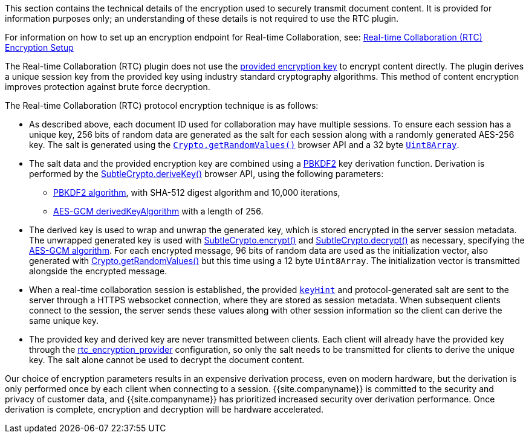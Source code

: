 This section contains the technical details of the encryption used to securely transmit document content. It is provided for information purposes only; an understanding of these details is not required to use the RTC plugin.

For information on how to set up an encryption endpoint for Real-time Collaboration, see: link:{{site.baseurl}}/rtc/encryption/[Real-time Collaboration (RTC) Encryption Setup]

The Real-time Collaboration (RTC) plugin does not use the link:{{site.baseurl}}/rtc/configuration/rtc-options-required/#rtc_encryption_provider[provided encryption key] to encrypt content directly. The plugin derives a unique session key from the provided key using industry standard cryptography algorithms. This method of content encryption improves protection against brute force decryption.

The Real-time Collaboration (RTC) protocol encryption technique is as follows:

* As described above, each document ID used for collaboration may have multiple sessions. To ensure each session has a unique key, 256 bits of random data are generated as the salt for each session along with a randomly generated AES-256 key. The salt is generated using the https://developer.mozilla.org/en-US/docs/Web/API/Crypto/getRandomValues[`Crypto.getRandomValues()`] browser API and a 32 byte https://developer.mozilla.org/en-US/docs/Web/JavaScript/Reference/Global_Objects/Uint8Array[`Uint8Array`].
* The salt data and the provided encryption key are combined using a https://tools.ietf.org/html/rfc2898#section-5.2[PBKDF2] key derivation function. Derivation is performed by the https://developer.mozilla.org/en-US/docs/Web/API/SubtleCrypto/deriveKey[SubtleCrypto.deriveKey()] browser API, using the following parameters:
 ** https://developer.mozilla.org/en-US/docs/Web/API/Pbkdf2Params[PBKDF2 algorithm], with SHA-512 digest algorithm and 10,000 iterations,
 ** https://developer.mozilla.org/en-US/docs/Web/API/AesKeyGenParams[AES-GCM derivedKeyAlgorithm] with a length of 256.
* The derived key is used to wrap and unwrap the generated key, which is stored encrypted in the server session metadata. The unwrapped generated key is used with https://developer.mozilla.org/en-US/docs/Web/API/SubtleCrypto/encrypt[SubtleCrypto.encrypt()] and https://developer.mozilla.org/en-US/docs/Web/API/SubtleCrypto/decrypt[SubtleCrypto.decrypt()] as necessary, specifying the https://developer.mozilla.org/en-US/docs/Web/API/AesGcmParams[AES-GCM algorithm]. For each encrypted message, 96 bits of random data are used as the initialization vector, also generated with https://developer.mozilla.org/en-US/docs/Web/API/Crypto/getRandomValues[Crypto.getRandomValues()] but this time using a 12 byte `Uint8Array`. The initialization vector is transmitted alongside the encrypted message.
* When a real-time collaboration session is established, the provided link:{{site.baseurl}}/rtc/configuration/rtc-options-required/[`keyHint`] and protocol-generated salt are sent to the server through a HTTPS websocket connection, where they are stored as session metadata. When subsequent clients connect to the session, the server sends these values along with other session information so the client can derive the same unique key.
* The provided key and derived key are never transmitted between clients. Each client will already have the provided key through the link:{{site.baseurl}}/rtc/configuration/rtc-options-required/#rtc_encryption_provider[rtc_encryption_provider] configuration, so only the salt needs to be transmitted for clients to derive the unique key. The salt alone cannot be used to decrypt the document content.

Our choice of encryption parameters results in an expensive derivation process, even on modern hardware, but the derivation is only performed once by each client when connecting to a session. {{site.companyname}} is committed to the security and privacy of customer data, and {{site.companyname}} has prioritized increased security over derivation performance. Once derivation is complete, encryption and decryption will be hardware accelerated.
